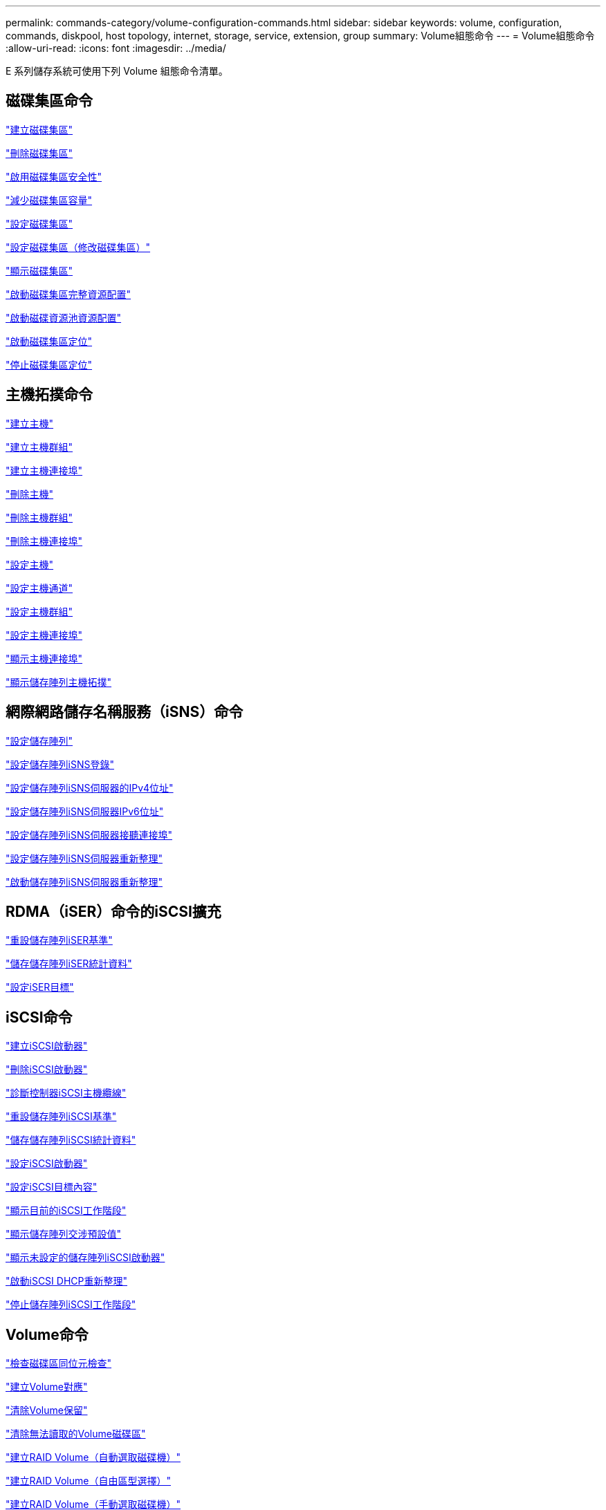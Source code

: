 ---
permalink: commands-category/volume-configuration-commands.html 
sidebar: sidebar 
keywords: volume, configuration, commands, diskpool, host topology, internet, storage, service, extension, group 
summary: Volume組態命令 
---
= Volume組態命令
:allow-uri-read: 
:icons: font
:imagesdir: ../media/


[role="lead"]
E 系列儲存系統可使用下列 Volume 組態命令清單。



== 磁碟集區命令

link:../commands-a-z/create-diskpool.html["建立磁碟集區"]

link:../commands-a-z/delete-diskpool.html["刪除磁碟集區"]

link:../commands-a-z/enable-diskpool-security.html["啟用磁碟集區安全性"]

link:../commands-a-z/reduce-disk-pool-capacity.html["減少磁碟集區容量"]

link:../commands-a-z/set-disk-pool.html["設定磁碟集區"]

link:../commands-a-z/set-disk-pool-modify-disk-pool.html["設定磁碟集區（修改磁碟集區）"]

link:../commands-a-z/show-diskpool.html["顯示磁碟集區"]

link:../commands-a-z/start-diskpool-fullprovisioning.html["啟動磁碟集區完整資源配置"]

link:../commands-a-z/start-diskpool-resourceprovisioning.html["啟動磁碟資源池資源配置"]

link:../commands-a-z/start-diskpool-locate.html["啟動磁碟集區定位"]

link:../commands-a-z/stop-diskpool-locate.html["停止磁碟集區定位"]



== 主機拓撲命令

link:../commands-a-z/create-host.html["建立主機"]

link:../commands-a-z/create-hostgroup.html["建立主機群組"]

link:../commands-a-z/create-hostport.html["建立主機連接埠"]

link:../commands-a-z/delete-host.html["刪除主機"]

link:../commands-a-z/delete-hostgroup.html["刪除主機群組"]

link:../commands-a-z/delete-hostport.html["刪除主機連接埠"]

link:../commands-a-z/set-host.html["設定主機"]

link:../commands-a-z/set-hostchannel.html["設定主機通道"]

link:../commands-a-z/set-hostgroup.html["設定主機群組"]

link:../commands-a-z/set-hostport.html["設定主機連接埠"]

link:../commands-a-z/show-allhostports.html["顯示主機連接埠"]

link:../commands-a-z/show-storagearray-hosttopology.html["顯示儲存陣列主機拓撲"]



== 網際網路儲存名稱服務（iSNS）命令

link:../commands-a-z/set-storagearray.html["設定儲存陣列"]

link:../commands-a-z/set-storagearray-isnsregistration.html["設定儲存陣列iSNS登錄"]

link:../commands-a-z/set-storagearray-isnsipv4configurationmethod.html["設定儲存陣列iSNS伺服器的IPv4位址"]

link:../commands-a-z/set-storagearray-isnsipv6address.html["設定儲存陣列iSNS伺服器IPv6位址"]

link:../commands-a-z/set-storagearray-isnslisteningport.html["設定儲存陣列iSNS伺服器接聽連接埠"]

link:../commands-a-z/set-storagearray-isnsserverrefresh.html["設定儲存陣列iSNS伺服器重新整理"]

link:../commands-a-z/start-storagearray-isnsserverrefresh.html["啟動儲存陣列iSNS伺服器重新整理"]



== RDMA（iSER）命令的iSCSI擴充

link:../commands-a-z/reset-storagearray-iserstatsbaseline.html["重設儲存陣列iSER基準"]

link:../commands-a-z/save-storagearray-iserstatistics.html["儲存儲存陣列iSER統計資料"]

link:../commands-a-z/set-isertarget.html["設定iSER目標"]



== iSCSI命令

link:../commands-a-z/create-iscsiinitiator.html["建立iSCSI啟動器"]

link:../commands-a-z/delete-iscsiinitiator.html["刪除iSCSI啟動器"]

link:../commands-a-z/diagnose-controller-iscsihostport.html["診斷控制器iSCSI主機纜線"]

link:../commands-a-z/reset-storagearray-iscsistatsbaseline.html["重設儲存陣列iSCSI基準"]

link:../commands-a-z/diagnose-controller-iscsihostport.html["儲存儲存陣列iSCSI統計資料"]

link:../commands-a-z/set-iscsiinitiator.html["設定iSCSI啟動器"]

link:../commands-a-z/set-iscsitarget.html["設定iSCSI目標內容"]

link:../commands-a-z/show-iscsisessions.html["顯示目前的iSCSI工作階段"]

link:../commands-a-z/show-storagearray-iscsinegotiationdefaults.html["顯示儲存陣列交涉預設值"]

link:../commands-a-z/show-storagearray-unconfigurediscsiinitiators.html["顯示未設定的儲存陣列iSCSI啟動器"]

link:../commands-a-z/start-controller-iscsihostport-dhcprefresh.html["啟動iSCSI DHCP重新整理"]

link:../commands-a-z/stop-storagearray-iscsisession.html["停止儲存陣列iSCSI工作階段"]



== Volume命令

link:../commands-a-z/check-volume-parity.html["檢查磁碟區同位元檢查"]

link:../commands-a-z/create-mapping-volume.html["建立Volume對應"]

link:../commands-a-z/clear-volume-reservations.html["清除Volume保留"]

link:../commands-a-z/clear-volume-unreadablesectors.html["清除無法讀取的Volume磁碟區"]

link:../commands-a-z/create-raid-volume-automatic-drive-select.html["建立RAID Volume（自動選取磁碟機）"]

link:../commands-a-z/create-raid-volume-free-extent-based-select.html["建立RAID Volume（自由區型選擇）"]

link:../commands-a-z/create-raid-volume-manual-drive-select.html["建立RAID Volume（手動選取磁碟機）"]

link:../commands-a-z/create-volume-diskpool.html["在磁碟集區中建立磁碟區"]

link:../commands-a-z/delete-volume.html["刪除Volume"]

link:../commands-a-z/delete-volume-from-disk-pool.html["從磁碟集區刪除磁碟區"]

link:../commands-a-z/start-increasevolumecapacity-volume.html["增加磁碟集區或磁碟區群組中的磁碟區容量..."]

link:../commands-a-z/start-volume-initialize.html["初始化精簡磁碟區"]

link:../commands-a-z/recover-volume.html["恢復RAID Volume"]

link:../commands-a-z/remove-lunmapping.html["移除Volume LUN對應"]

link:../commands-a-z/repair-volume-parity.html["修復磁碟區同位元檢查"]

link:../commands-a-z/repair-data-parity.html["修復資料同位元檢查"]

link:../commands-a-z/save-check-vol-parity-job-errors.html["儲存檢查 Volume 同位檢查工作同位檢查錯誤"]

link:../commands-a-z/set-thin-volume-attributes.html["設定精簡磁碟區屬性"]

link:../commands-a-z/set-volumes.html["設定磁碟集區中某個磁碟區的Volume屬性..."]

link:../commands-a-z/set-volume-group-attributes-for-volume-in-a-volume-group.html["設定Volume群組中某個Volume的Volume屬性..."]

link:../commands-a-z/set-volume-logicalunitnumber.html["設定Volume對應"]

link:../commands-a-z/show-check-vol-parity-jobs.html["顯示檢查 Volume 同位檢查工作"]

link:../commands-a-z/show-volume.html["顯示精簡Volume"]

link:../commands-a-z/show-volume-summary.html["顯示Volume"]

link:../commands-a-z/show-volume-actionprogress.html["顯示Volume動作進度"]

link:../commands-a-z/show-volume-performancestats.html["顯示Volume效能統計資料"]

link:../commands-a-z/show-volume-reservations.html["顯示Volume保留"]

link:../commands-a-z/start-check-vol-parity-job.html["開始檢查 Volume 同位檢查工作"]

link:../commands-a-z/start-volume-initialization.html["啟動Volume初始化"]

link:../commands-a-z/stop-check-vol-parity-job.html["停止檢查 Volume 同位檢查工作"]



== Volume群組命令

link:../commands-a-z/create-volumegroup.html["建立Volume群組"]

link:../commands-a-z/delete-volumegroup.html["刪除Volume群組"]

link:../commands-a-z/enable-volumegroup-security.html["啟用Volume群組安全性"]

link:../commands-a-z/revive-volumegroup.html["恢復Volume群組"]

link:../commands-a-z/set-volumegroup.html["設定Volume群組"]

link:../commands-a-z/set-volumegroup-forcedstate.html["設定Volume群組強制狀態"]

link:../commands-a-z/show-volumegroup.html["顯示Volume群組"]

link:../commands-a-z/show-volumegroup-exportdependencies.html["顯示Volume群組匯出相依性"]

link:../commands-a-z/show-volumegroup-importdependencies.html["顯示Volume群組匯入相依性"]

link:../commands-a-z/start-volumegroup-defragment.html["啟動Volume群組重組"]

link:../commands-a-z/start-volumegroup-export.html["開始Volume群組匯出"]

link:../commands-a-z/start-volumegroup-fullprovisioning.html["啟動Volume Group完整資源配置"]

link:../commands-a-z/start-volumegroup-resourceprovisioning.html["啟動Volume群組資源配置"]

link:../get-started/learn-about-volume-group-migration.html["瞭解Volume群組移轉（僅限CLI）"]

link:../commands-a-z/start-volumegroup-import.html["開始匯入Volume群組"]

link:../commands-a-z/start-volumegroup-locate.html["啟動Volume群組定位"]

link:../commands-a-z/stop-volumegroup-locate.html["停止Volume群組定位"]

